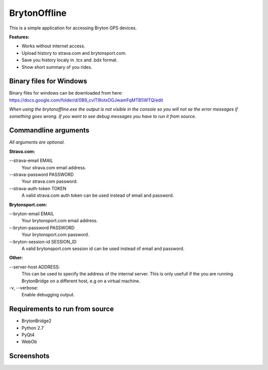 =============
BrytonOffline
=============

This is a simple application for accessing Bryton GPS devices.

**Features:**

* Works without internet access.
* Upload history to strava.com and brytonsport.com.
* Save you history localy in .tcx and .bdx format.
* Show short summary of you rides.


Binary files for Windows
========================

Binary files for windows can be downloaded from here:
https://docs.google.com/folder/d/0B9_cvlT9lotxOGJwamFqMTB5WTQ/edit

*When using the brytonoffline.exe the output is not visible
in the console so you will not se the error messages if something goes wrong.
If you want to see debug messages you have to run it from source.*


Commandline arguments
=====================

*All arguments are optional.*


**Strava.com:**

\--strava-email EMAIL
  Your strava.com email address.
\--strava-password PASSWORD
  Your strava.com password.
\--strava-auth-token TOKEN
  A valid strava.com auth token can be used
  instead of email and password.

**Brytonsport.com:**

\--bryton-email EMAIL
  Your brytonsport.com email address.
\--bryton-password PASSWORD
  Your brytonsport.com password.
\--bryton-session-id SESSION_ID
  A valid brytonsport.com session id can be used
  instead of email and password.


**Other:**

\--server-host ADDRESS:
  This can be used to specify the address of the internal server.
  This is only usefull if the you are running BrytonBridge on a different
  host, e.g on a virtual machine.

\-v, --verbose:
  Enable debugging output.


Requirements to run from source
===============================

* BrytonBridge2
* Python 2.7
* PyQt4
* WebOb


Screenshots
===========

.. image:: https://github.com/pitmairen/bryton-offline/raw/master/screenshots/brytonoffline.png
   :height: 423px
   :width: 600px
   :scale:  100%

.. image:: https://github.com/pitmairen/bryton-offline/raw/master/screenshots/laps.png
   :height: 444px
   :width: 600px
   :scale:  100%

.. image:: https://github.com/pitmairen/bryton-offline/raw/master/screenshots/upload.png
   :height: 464px
   :width: 600px
   :scale:  100%

.. image:: https://github.com/pitmairen/bryton-offline/raw/master/screenshots/export.png
   :height: 463px
   :width: 600px
   :scale:  100%

